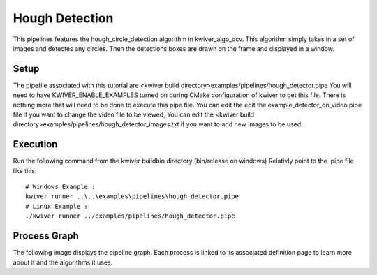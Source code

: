 Hough Detection
===============

This pipelines features the hough_circle_detection algorithm in kwiver_algo_ocv.
This algorithm simply takes in a set of images and detectes any circles.
Then the detections boxes are drawn on the frame and displayed in a window.

Setup
-----

The pipefile associated with this tutorial are <kwiver build directory>examples/pipelines/hough_detector.pipe
You will need to have KWIVER_ENABLE_EXAMPLES turned on during CMake configuration of kwiver to get this file.
There is nothing more that will need to be done to execute this pipe file.
You can edit the edit the example_detector_on_video pipe file if you want to change the video file to be viewed,
You can edit the <kwiver build directory>examples/pipelines/hough_detector_images.txt if you want to add new images to be used.

Execution
---------

Run the following command from the kwiver build\bin directory (bin/release on windows)
Relativly point to the .pipe file like this::

  # Windows Example :
  kwiver runner ..\..\examples\pipelines\hough_detector.pipe
  # Linux Example :
  ./kwiver runner ../examples/pipelines/hough_detector.pipe


Process Graph
-------------

The following image displays the pipeline graph.
Each process is linked to its associated definition page to learn more about it and the algorithms it uses.


.. graphviz:: ../_generated/graphviz/hough_detector.gv
